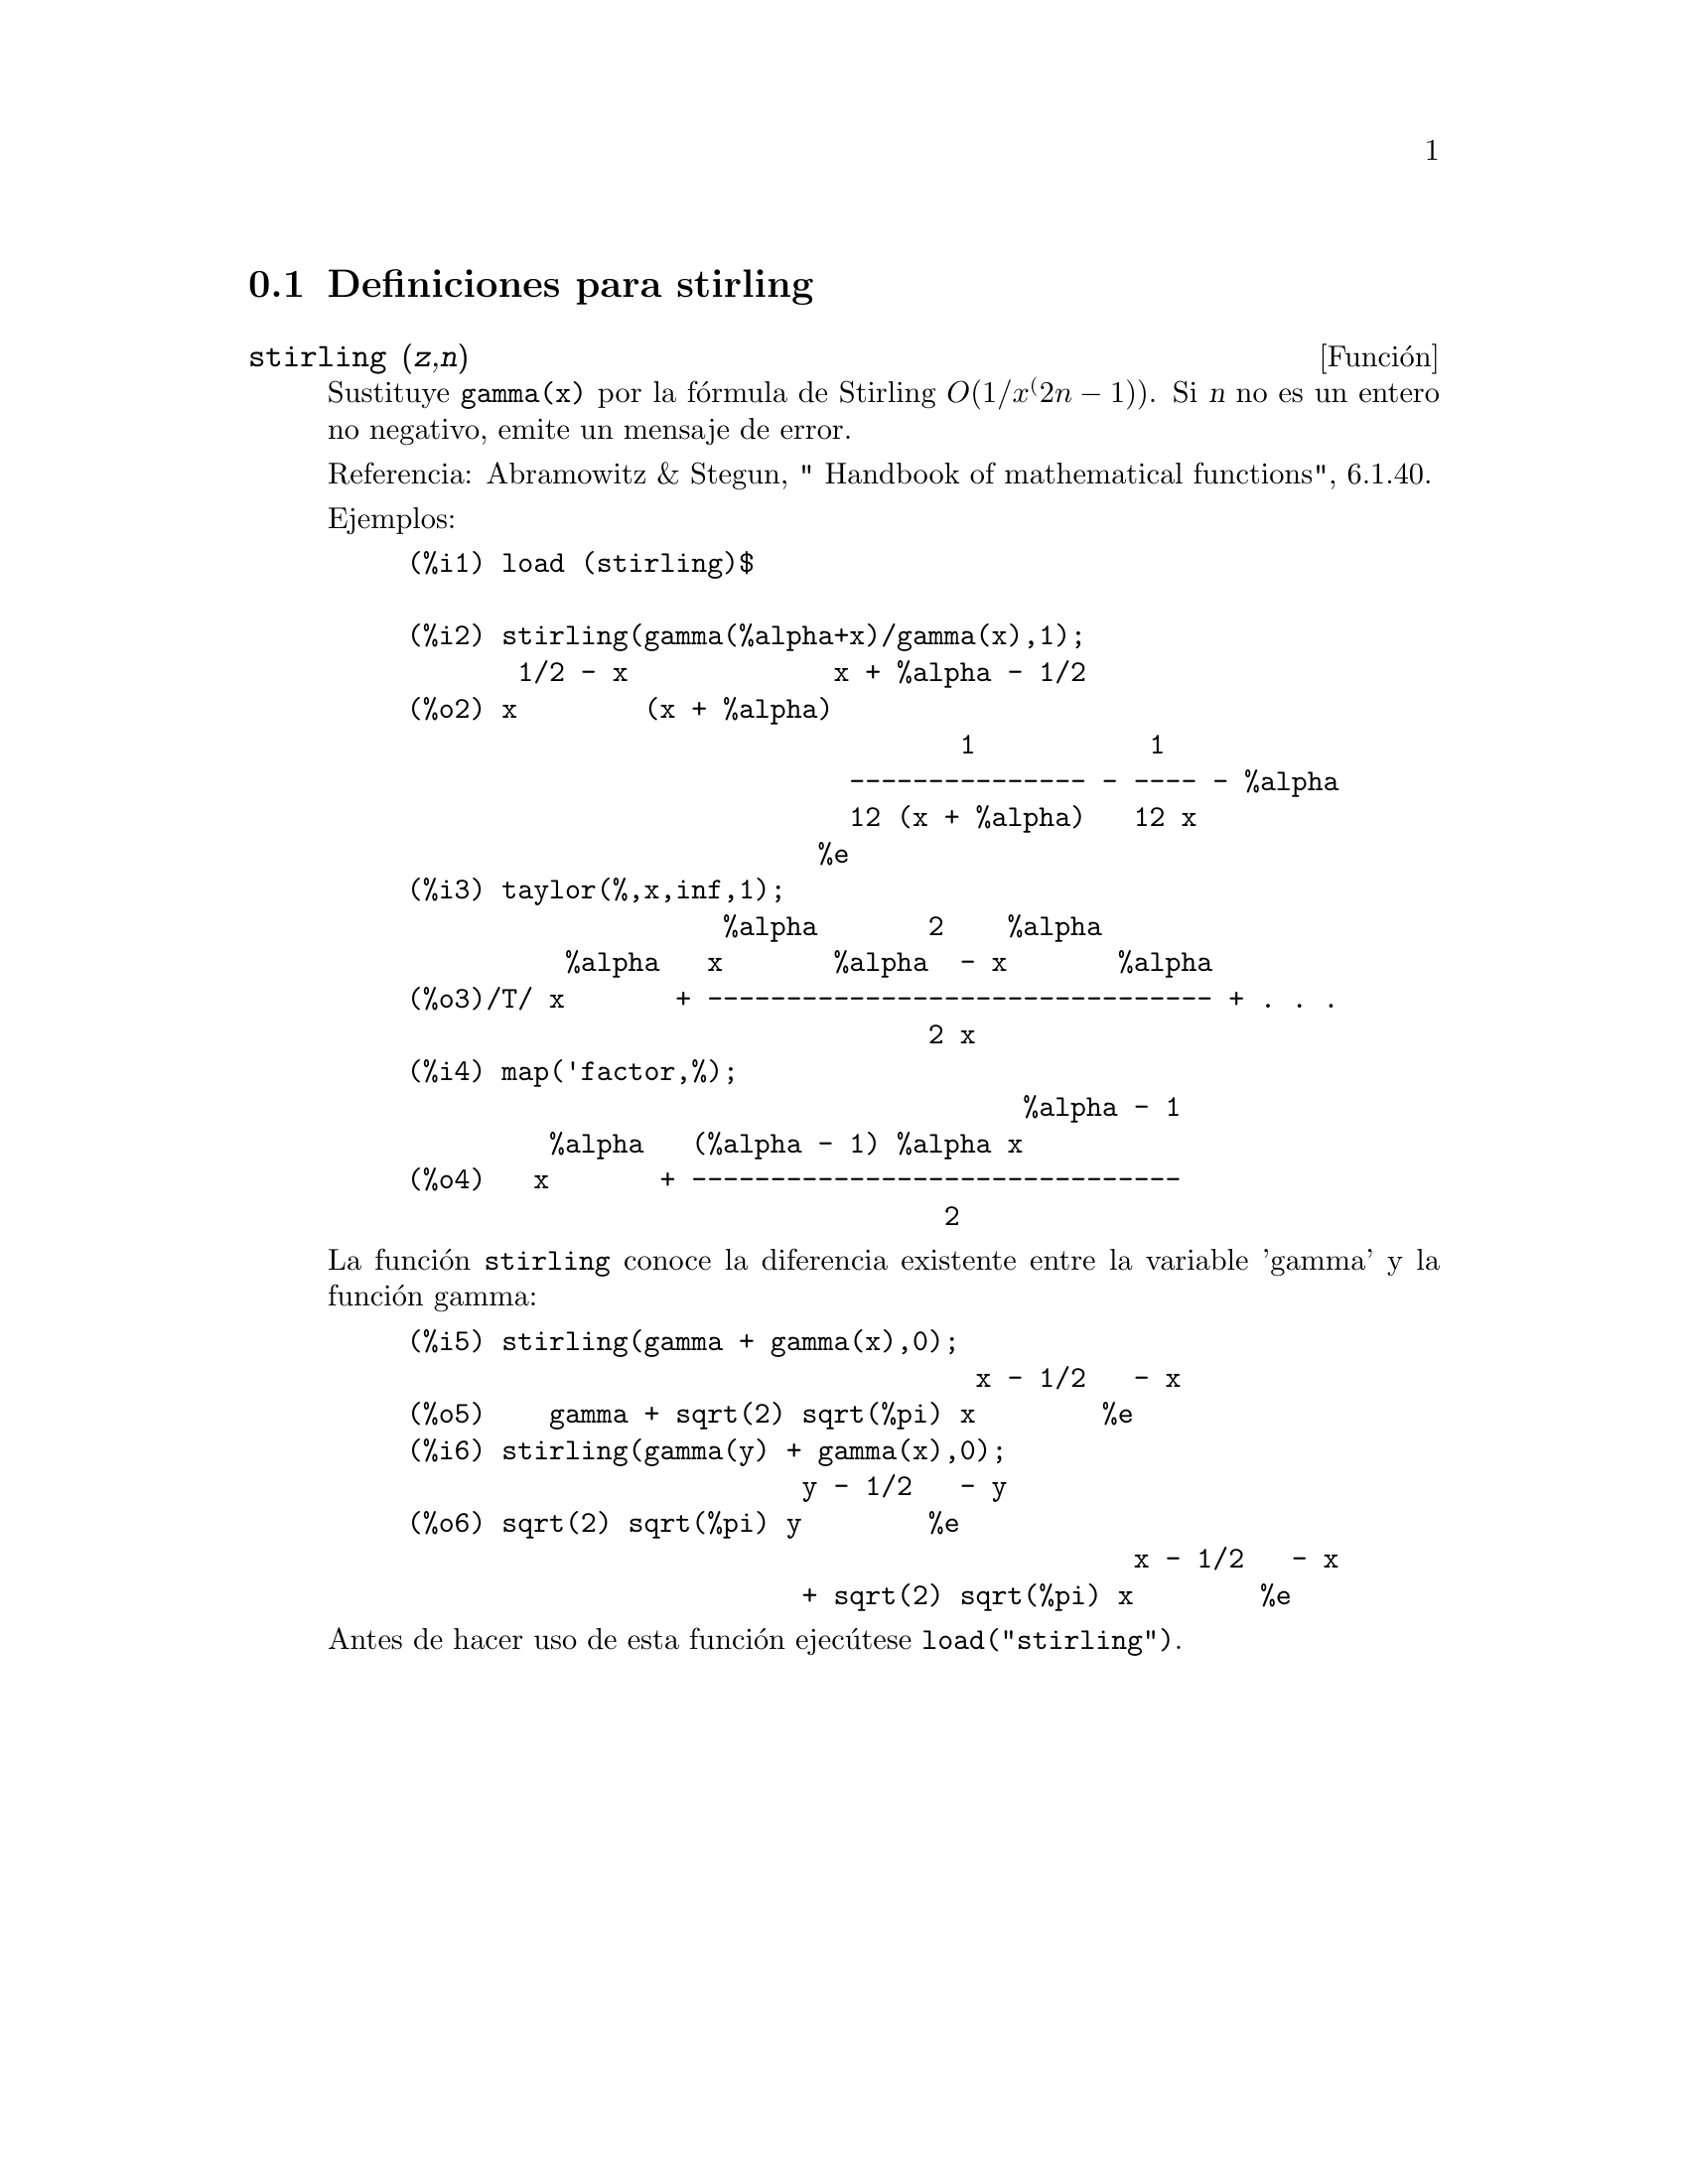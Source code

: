 @menu
* Definiciones para stirling::
@end menu

@node Definiciones para stirling,  , stirling, stirling
@section Definiciones para stirling


@deffn {Funci@'on} stirling (@var{z},@var{n})
Sustituye @code{gamma(x)} por la f@'ormula de Stirling @math{O(1/x^(2n-1))}.
Si @var{n} no es un entero no negativo, emite un mensaje de error.

Referencia: Abramowitz & Stegun, " Handbook of mathematical functions", 6.1.40.

Ejemplos:
@example
(%i1) load (stirling)$

(%i2) stirling(gamma(%alpha+x)/gamma(x),1);
       1/2 - x             x + %alpha - 1/2
(%o2) x        (x + %alpha)
                                   1           1
                            --------------- - ---- - %alpha
                            12 (x + %alpha)   12 x
                          %e
(%i3) taylor(%,x,inf,1);
                    %alpha       2    %alpha
          %alpha   x       %alpha  - x       %alpha
(%o3)/T/ x       + -------------------------------- + . . .
                                 2 x
(%i4) map('factor,%);
                                       %alpha - 1
         %alpha   (%alpha - 1) %alpha x
(%o4)   x       + -------------------------------
                                  2
@end example

La funci@'on @code{stirling} conoce la diferencia existente entre
la variable 'gamma' y la funci@'on gamma:

@example
(%i5) stirling(gamma + gamma(x),0);
                                    x - 1/2   - x
(%o5)    gamma + sqrt(2) sqrt(%pi) x        %e
(%i6) stirling(gamma(y) + gamma(x),0);
                         y - 1/2   - y
(%o6) sqrt(2) sqrt(%pi) y        %e
                                              x - 1/2   - x
                         + sqrt(2) sqrt(%pi) x        %e
@end example

Antes de hacer uso de esta funci@'on ejec@'utese  @code{load("stirling")}.
@end deffn

